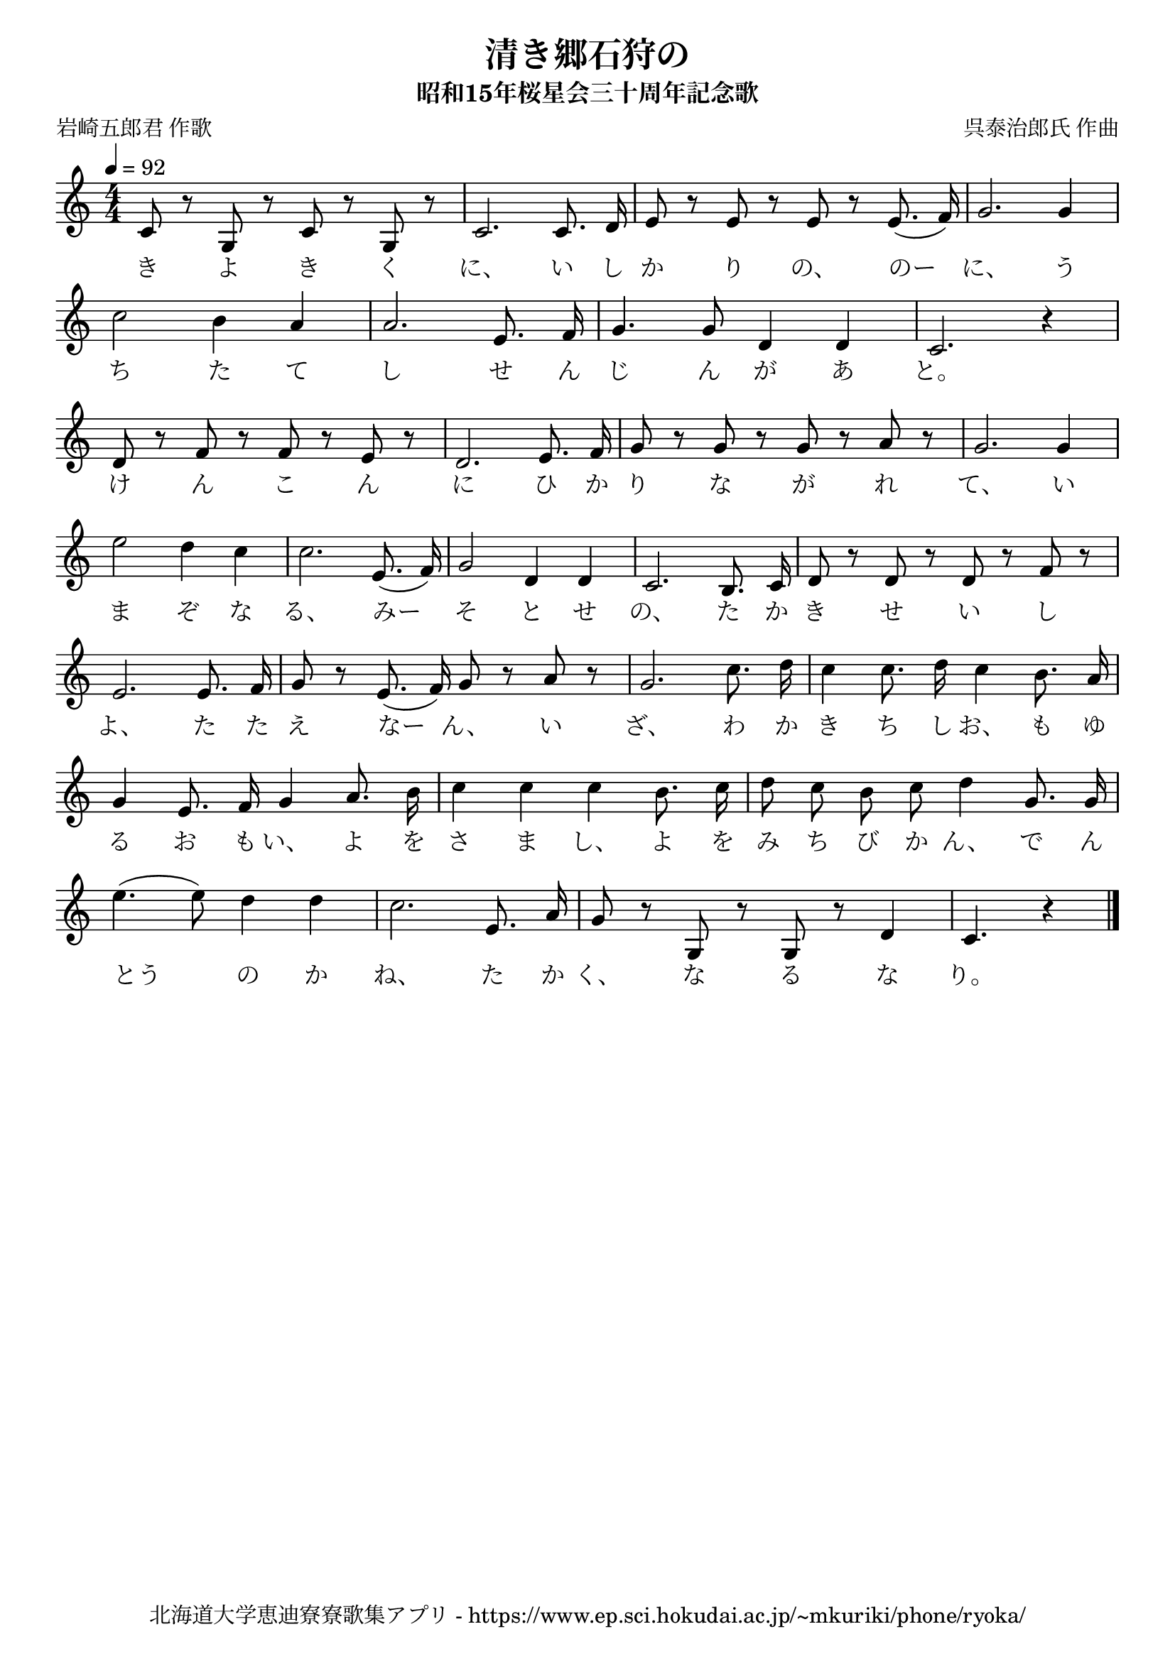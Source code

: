 ﻿\version "2.18.2"

\paper {indent = 0}

\header {
  title = "清き郷石狩の"
  subtitle = "昭和15年桜星会三十周年記念歌"
  composer = "呉泰治郎氏 作曲"
  poet = "岩崎五郎君 作歌"
  tagline = "北海道大学恵迪寮寮歌集アプリ - https://www.ep.sci.hokudai.ac.jp/~mkuriki/phone/ryoka/"
}


melody = \relative c'{
  \tempo 4 = 92
  \autoBeamOff
  \numericTimeSignature
  \override BreathingSign.text = \markup { \musicglyph #"scripts.upedaltoe" } % ブレスの記号指定
  \key c \major  
  \time 4/4 
  c8 r g r c r g r | 
  c2. c8. d16 | 
  e8 r e r e r e8.( f16) | 
  g2. g4 | \break
  c2 b4 a | 
  a2. e8. f16 | 
  g4. g8 d4 d | 
  c2. r4 | \break
  d8 r f r f r e r | 
  d2. e8. f16 | 
  g8 r g r g r a r | 
  g2. g4 | \break 
  e'2 d4 c | 
  c2. e,8.( f16) | 
  g2 d4 d | 
  c2. b8. c16 | 
  d8 r d r d r f r | \break 
  e2. e8. f16 | 
  g8 r e8.( f16) g8 r a r | 
  g2. c8. d16 | 
  c4 c8. d16 c4 b8. a16 | \break 
  g4 e8. f16 g4 a8. b16 | 
  c4 c c b8. c16 | 
  d8 c b c d4 g,8. g16 | \break 
  e'4.( e8) d4 d | 
  c2. e,8. a16 | 
  g8 r g, r g r d'4 | 
  c4. r4 \bar "|."
}

text = \lyricmode {
  き よ き く に、 い し か り の、 のー に、
  う ち た て し せ ん じ ん が あ と。 
  け ん こ ん に ひ か り な が れ て、 
  い ま ぞ な る、 みー そ と せ の、
  た か き せ い し よ、 た た え なー ん、
  い ざ、 わ か き ち し お、 
  も ゆ る お も い、 よ を さ ま し、 
  よ を み ち び か ん、 
  で ん とう の か ね、 た か く、 な る な り。
}

harmony = \chordmode {
}

drum = \drummode{
}

\score {
  <<
    % ギターコード
    %{
    \new ChordNames \with {midiInstrument = #"acoustic guitar (nylon)"}{
      \set chordChanges = ##t
      \harmony
    }
    %}
    
    % メロディーライン
    \new Voice = "one"{\melody}
    % 歌詞
    \new Lyrics \lyricsto "one" \text
    % 太鼓
    % \new DrumStaff \with{
    %   \remove "Time_signature_engraver"
    %   drumStyleTable = #percussion-style
    %   \override StaffSymbol.line-count = #1
    %   \hide Stem
    % }
    % \drum
  >>

  \midi {}
  \layout {
  \context {
    \Score
    \remove "Bar_number_engraver"
  }
}
}
